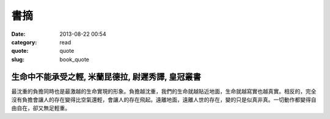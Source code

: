 書摘
#############
:date: 2013-08-22 00:54
:category: read
:quote: quote
:slug: book_quote


生命中不能承受之輕, 米蘭昆德拉, 尉遲秀譯, 皇冠叢書
=====================================================

最沈重的負擔同時也是最激越的生命實現的形象。負擔越沈重，我們的生命就越貼近地面，生命就越寫實也越真實。相反的，完全沒有負擔會讓人的存在變得比空氣還輕，會讓人的存在飛起。遠離地面，遠離人世的存在，變的只是似真非真。一切動作都變得自由自在，卻又無足輕重。
